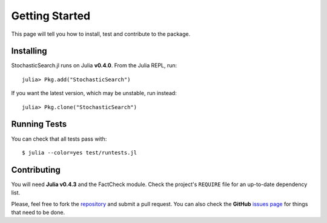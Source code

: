 .. _ref-getting_started:

----------------------------
Getting Started
----------------------------

This page will tell you how to install,
test and contribute to the package.

Installing
~~~~~~~~~~~~~~~~~~~~~~~~~~~~

StochasticSearch.jl runs on Julia **v0.4.0**. From the Julia REPL, run::

    julia> Pkg.add("StochasticSearch")

If you want the latest version, which may be unstable, run instead::

    julia> Pkg.clone("StochasticSearch")

Running Tests
~~~~~~~~~~~~~~~~~~~~~~~~~~~~

You can check that all tests pass with::

    $ julia --color=yes test/runtests.jl

Contributing
~~~~~~~~~~~~~~~~~~~~~~~~~~~~

You will need **Julia v0.4.3** and the FactCheck
module. Check the project's ``REQUIRE`` file for an up-to-date
dependency list.

Please, feel free to fork the `repository
<https://github.com/phrb/StochasticSearch.jl>`_ and submit a pull request.
You can also check the **GitHub** `issues page
<https://github.com/phrb/StochasticSearch.jl/issues>`_ for things that
need to be done.
